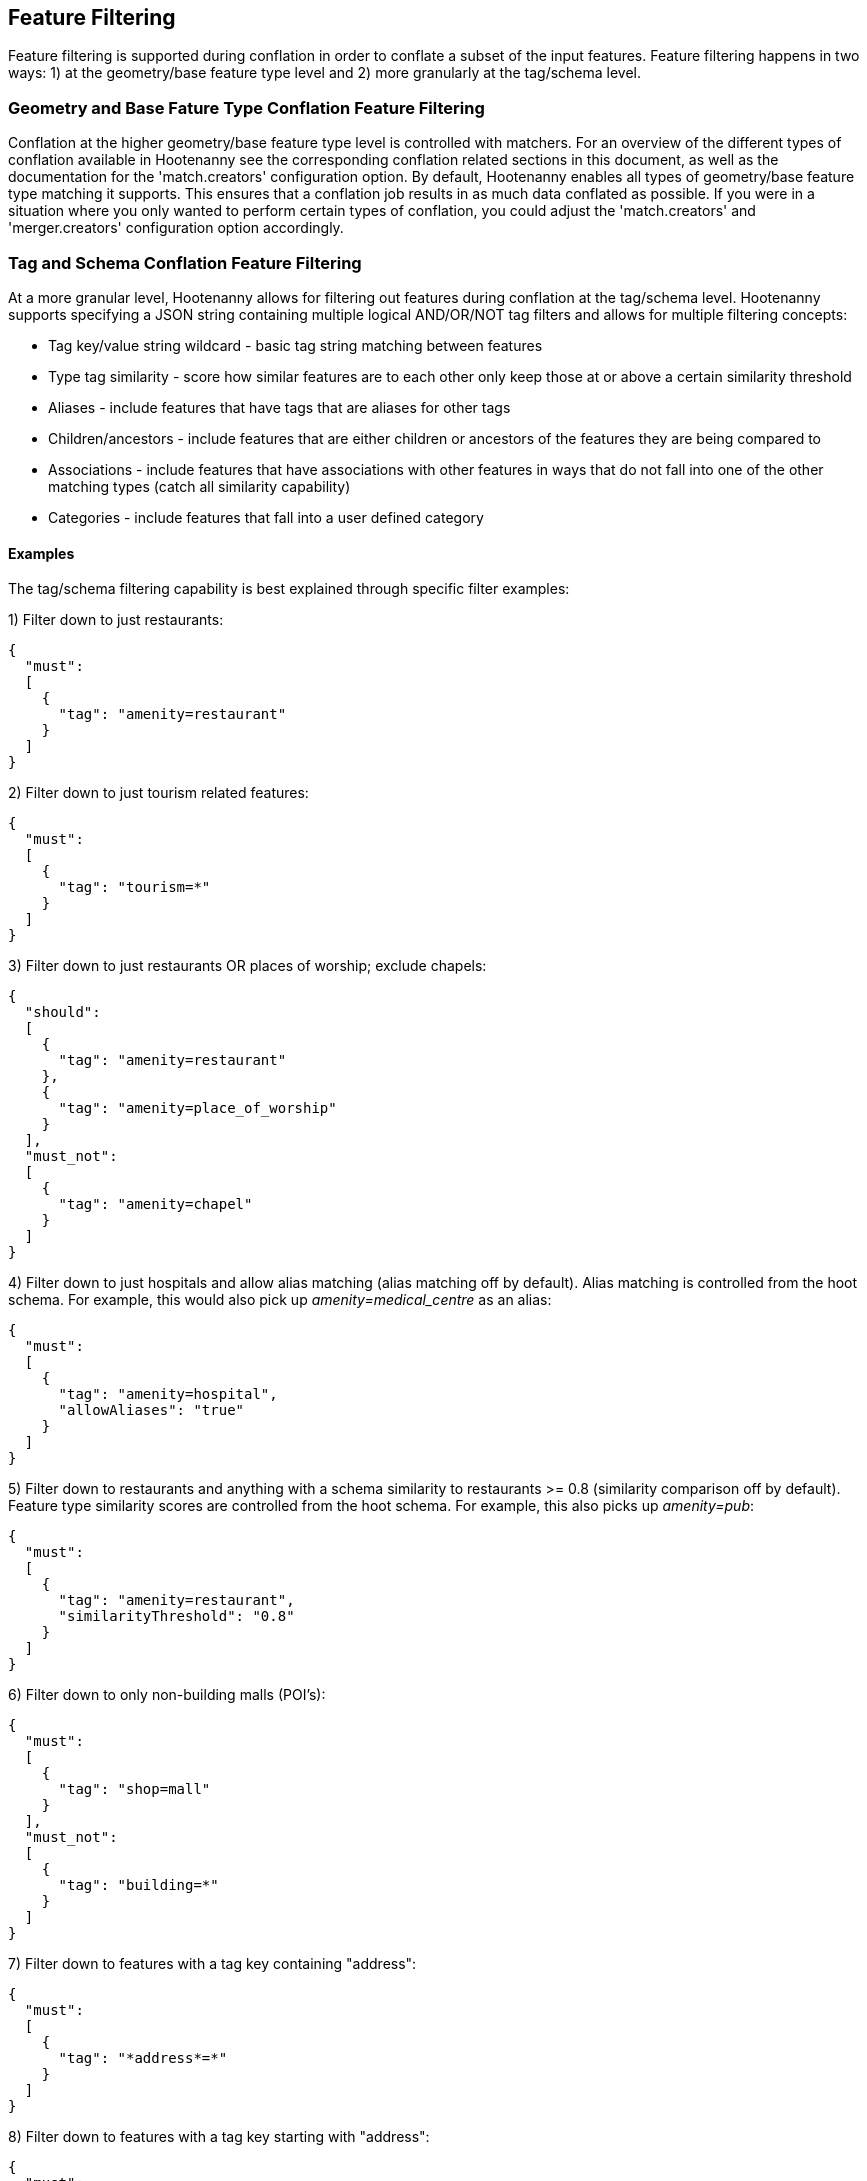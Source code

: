 
[[FeatureFiltering]]
== Feature Filtering

Feature filtering is supported during conflation in order to conflate a subset of the input features.  Feature filtering happens in 
two ways: 1) at the geometry/base feature type level and 2) more granularly at the tag/schema level.

=== Geometry and Base Fature Type Conflation Feature Filtering

Conflation at the higher geometry/base feature type level is controlled with matchers.  For an overview of the different types of conflation
available in Hootenanny see the corresponding conflation related sections in this document, as well as the documentation for the 
'match.creators' configuration option.  By default, Hootenanny enables all types of geometry/base feature type matching it supports.  This 
ensures that a conflation job results in as much data conflated as possible.  If you were in a situation where you only wanted to perform 
certain types of conflation, you could adjust the 'match.creators' and 'merger.creators' configuration option accordingly.

=== Tag and Schema Conflation Feature Filtering

At a more granular level, Hootenanny allows for filtering out features during conflation at the tag/schema level.  Hootenanny supports specifying
a JSON string containing multiple logical AND/OR/NOT tag filters and allows for multiple filtering concepts:

* Tag key/value string wildcard - basic tag string matching between features
* Type tag similarity - score how similar features are to each other only keep those at or above a certain similarity threshold
* Aliases - include features that have tags that are aliases for other tags
* Children/ancestors - include features that are either children or ancestors of the features they are being compared to
* Associations - include features that have associations with other features in ways that do not fall into one of the other matching types (catch all similarity capability)
* Categories - include features that fall into a user defined category 

==== Examples

The tag/schema filtering capability is best explained through specific filter examples:

1) Filter down to just restaurants:
-----
{
  "must": 
  [
    {
      "tag": "amenity=restaurant"
    }
  ]
}
-----

2) Filter down to just tourism related features:
-----
{
  "must": 
  [
    {
      "tag": "tourism=*"
    }
  ]
}
-----

3) Filter down to just restaurants OR places of worship; exclude chapels:
-----
{
  "should": 
  [
    {
      "tag": "amenity=restaurant"
    },
    {
      "tag": "amenity=place_of_worship"
    }
  ],
  "must_not":
  [
    {
      "tag": "amenity=chapel"
    }
  ]
}
-----

4) Filter down to just hospitals and allow alias matching (alias matching off by default).  Alias matching is controlled from the hoot schema.  For example, this would also pick up _amenity=medical_centre_ as an alias:
-----
{
  "must": 
  [
    {
      "tag": "amenity=hospital",
      "allowAliases": "true"
    }
  ]
}
-----

5) Filter down to restaurants and anything with a schema similarity to restaurants >= 0.8 (similarity comparison off by default).  Feature type similarity scores are controlled from the hoot schema.  For example, this also picks up _amenity=pub_:
-----
{
  "must": 
  [
    {
      "tag": "amenity=restaurant",
      "similarityThreshold": "0.8"
    }
  ]
}
-----

6) Filter down to only non-building malls (POI's):
-----
{
  "must": 
  [
    {
      "tag": "shop=mall"
    }
  ],
  "must_not":
  [
    {
      "tag": "building=*"
    }
  ]
}
-----

7) Filter down to features with a tag key containing "address":
-----
{
  "must": 
  [
    {
      "tag": "*address*=*"
    }
  ]
}
-----

8) Filter down to features with a tag key starting with "address":
-----
{
  "must": 
  [
    {
      "tag": "address*=*"
    }
  ]
}
-----

9) Filter down to features with a tag key ending with "address":
-----
{
  "must": 
  [
    {
      "tag": "*address=*"
    }
  ]
}
-----

10) Filter down to features with a tag value containing "address":
-----
{
  "must": 
  [
    {
      "tag": "*=*address*"
    }
  ]
}
-----

11) Filter down to features with a tag value starting with "address":
-----
{
  "must": 
  [
    {
      "tag": "*=address*"
    }
  ]
}
-----

12) Filter down to features with a tag value ending with "address":
-----
{
  "must": 
  [
    {
      "tag": "*=*address"
    }
  ]
}
-----

13) Filter down to all gravel roads, as well as their descendants (off by default; this also returns surface=fine_gravel and surface=pebblestone):
-----
{
  "must": 
  [
    {
      "tag": "surface=gravel",
      "allowChildren": "true"
    }
  ]
}
-----

14) Filter down to all roads even though highway=secondary was specified (off by default; this also returns highway=road):
-----
{
  "must": 
  [
    {
      "tag": "highway=secondary",
      "allowAncestors": "true"
    }
  ]
}
-----

15) Query for all transportation related features (no tag filter may be specified with a category; current available categories include: poi, building, transportation, use, multiuse, name, and pseudoname):
-----
{
  "must": 
  [
    {
      "category": "transportation"
    }
  ]
}
-----

16) Query for all features associated with building:part=yes (this is kind of catch all where other relationships are too strong of a link; associations aren't widely used in the hoot schema but can be added quite easily):
-----
{
  "must": 
  [
    {
      "tag": "building:part=yes",
      "allowAssociations": "true"
    }
  ]
}
-----

